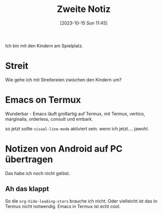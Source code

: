#+title:      Zweite Notiz
#+date:       [2023-10-15 Sun 11:45]
#+filetags:   :emacs:
#+identifier: 20231015T114524

Ich bin mit den Kindern am Spielplatz.

* Streit
Wie gehe ich mit Streitereien zwischen den Kindern um?

* Emacs on Termux
Wunderbar - Emacs läuft großartig auf Termux, mit
Termux, vertico, marginalia, orderless, consult und embark.

so jetzt sollte =visual-line-mode= aktiviert sein. wenn ich jetzt.... jawohl.

* Notizen von Android auf PC übertragen
Das habe ich noch nicht gelöst.

** Ah das klappt
So die =org-hide-leading-stars= brauche ich nicht. Oder vielleicht ist das in Termux nicht notwendig. Emacs in Termux ist echt cool.


